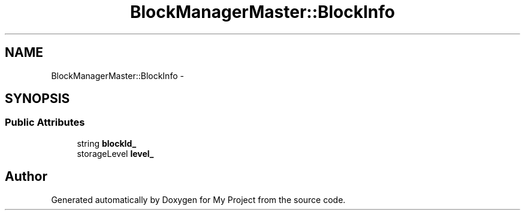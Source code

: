 .TH "BlockManagerMaster::BlockInfo" 3 "Fri Oct 9 2015" "My Project" \" -*- nroff -*-
.ad l
.nh
.SH NAME
BlockManagerMaster::BlockInfo \- 
.SH SYNOPSIS
.br
.PP
.SS "Public Attributes"

.in +1c
.ti -1c
.RI "string \fBblockId_\fP"
.br
.ti -1c
.RI "storageLevel \fBlevel_\fP"
.br
.in -1c

.SH "Author"
.PP 
Generated automatically by Doxygen for My Project from the source code\&.
